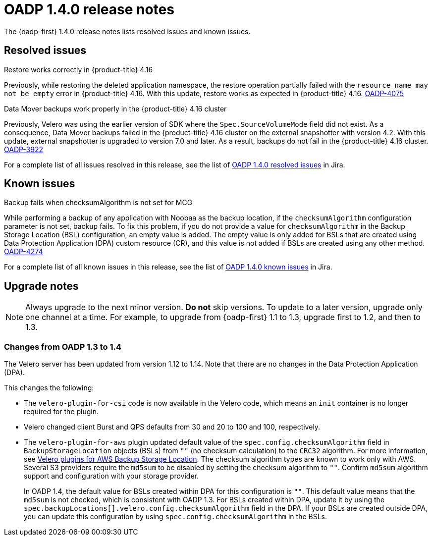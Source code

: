 :_newdoc-version: 2.18.3
:_template-generated: 2024-06-28
// Module included in the following assemblies:
//
// * backup_and_restore/oadp-1-4-release-notes.adoc

:_mod-docs-content-type: REFERENCE

[id="oadp-1-4-0-release-notes_{context}"]
= OADP 1.4.0 release notes

The {oadp-first} 1.4.0 release notes lists resolved issues and known issues.

[id="resolved-issues-1-4-0_{context}"]
== Resolved issues

.Restore works correctly in {product-title} 4.16

Previously, while restoring the deleted application namespace, the restore operation partially failed with the `resource name may not be empty` error in {product-title} 4.16.
With this update, restore works as expected in {product-title} 4.16.
link:https://issues.redhat.com/browse/OADP-4075[OADP-4075]

.Data Mover backups work properly in the {product-title} 4.16 cluster

Previously, Velero was using the earlier version of SDK where the `Spec.SourceVolumeMode` field did not exist. As a consequence, Data Mover backups failed in the {product-title} 4.16 cluster on the external snapshotter with version 4.2. 
With this update, external snapshotter is upgraded to version 7.0 and later. As a result, backups do not fail in the {product-title} 4.16 cluster.
link:https://issues.redhat.com/browse/OADP-3922[OADP-3922]

For a complete list of all issues resolved in this release, see the list of link:https://issues.redhat.com/issues/?filter=12438505[OADP 1.4.0 resolved issues] in Jira.


[id="known-issues-1-4-0_{context}"]
== Known issues

.Backup fails when checksumAlgorithm is not set for MCG

While performing a backup of any application with Noobaa as the backup location, if the `checksumAlgorithm` configuration parameter is not set, backup fails. To fix this problem, if you do not provide a value for `checksumAlgorithm` in the Backup Storage Location (BSL) configuration, an empty value is added.
The empty value is only added for BSLs that are created using Data Protection Application (DPA) custom resource (CR), and this value is not added if BSLs are created using any other method.
link:https://issues.redhat.com/browse/OADP-4274[OADP-4274]

For a complete list of all known issues in this release, see the list of link:https://issues.redhat.com/issues/?filter=12438506[OADP 1.4.0 known issues] in Jira.


[id="upgrade-notes-1-4-0_{context}"]
== Upgrade notes

[NOTE]
====
Always upgrade to the next minor version. *Do not* skip versions. To update to a later version, upgrade only one channel at a time. For example, to upgrade from {oadp-first} 1.1 to 1.3, upgrade first to 1.2, and then to 1.3.
====

[id="changes-oadp-1-3-to-1-4_{context}"]
=== Changes from OADP 1.3 to 1.4

The Velero server has been updated from version 1.12 to 1.14. Note that there are no changes in the Data Protection Application (DPA).

This changes the following:

* The `velero-plugin-for-csi` code is now available in the Velero code, which means an `init` container is no longer required for the plugin.

* Velero changed client Burst and QPS defaults from 30 and 20 to 100 and 100, respectively.

* The `velero-plugin-for-aws` plugin updated default value of the `spec.config.checksumAlgorithm` field in `BackupStorageLocation` objects (BSLs) from `""` (no checksum calculation) to the `CRC32` algorithm. For more information, see link:https://github.com/vmware-tanzu/velero-plugin-for-aws/blob/release-1.10/backupstoragelocation.md[Velero plugins for AWS Backup Storage Location]. The checksum algorithm types are known to work only with AWS. 
Several S3 providers require the `md5sum` to be disabled by setting the checksum algorithm to `""`. Confirm `md5sum` algorithm support and configuration with your storage provider. 
+
In  OADP 1.4, the default value for BSLs created within DPA for this configuration is `""`. This default value means that the `md5sum` is not checked, which is consistent with OADP 1.3. For BSLs created within DPA, update it by using the `spec.backupLocations[].velero.config.checksumAlgorithm` field in the DPA. If your BSLs are created outside DPA, you can update this configuration by using `spec.config.checksumAlgorithm` in the BSLs.
